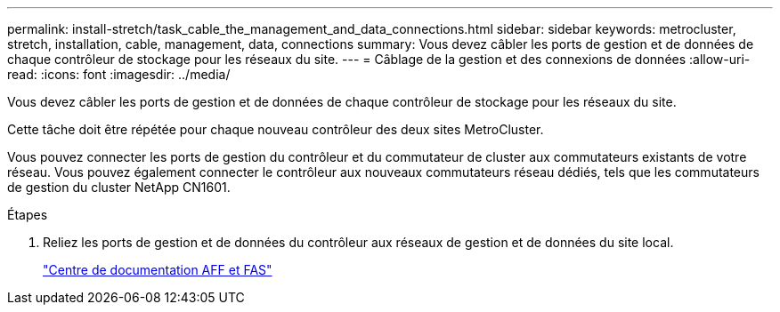 ---
permalink: install-stretch/task_cable_the_management_and_data_connections.html 
sidebar: sidebar 
keywords: metrocluster, stretch, installation, cable, management, data, connections 
summary: Vous devez câbler les ports de gestion et de données de chaque contrôleur de stockage pour les réseaux du site. 
---
= Câblage de la gestion et des connexions de données
:allow-uri-read: 
:icons: font
:imagesdir: ../media/


[role="lead"]
Vous devez câbler les ports de gestion et de données de chaque contrôleur de stockage pour les réseaux du site.

Cette tâche doit être répétée pour chaque nouveau contrôleur des deux sites MetroCluster.

Vous pouvez connecter les ports de gestion du contrôleur et du commutateur de cluster aux commutateurs existants de votre réseau. Vous pouvez également connecter le contrôleur aux nouveaux commutateurs réseau dédiés, tels que les commutateurs de gestion du cluster NetApp CN1601.

.Étapes
. Reliez les ports de gestion et de données du contrôleur aux réseaux de gestion et de données du site local.
+
https://docs.netapp.com/platstor/index.jsp["Centre de documentation AFF et FAS"]


